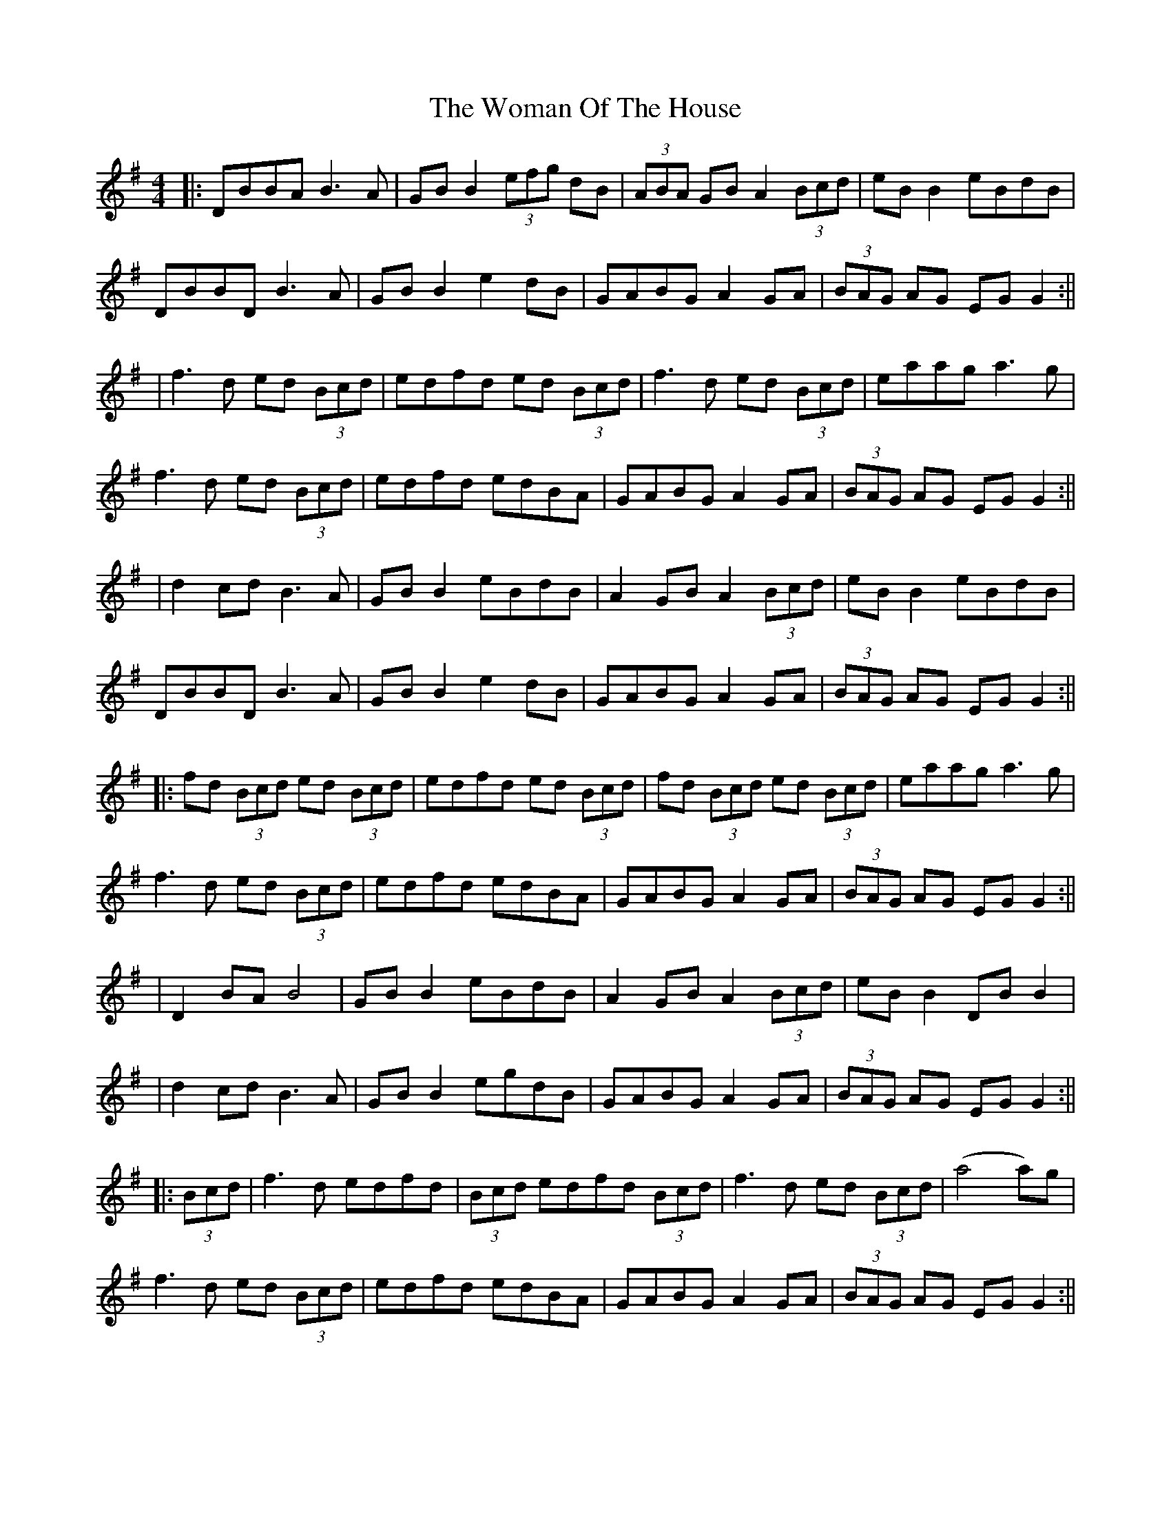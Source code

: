 X: 5
T: Woman Of The House, The
Z: JACKB
S: https://thesession.org/tunes/321#setting26528
R: reel
M: 4/4
L: 1/8
K: Gmaj
|:DBBA B3A|GB B2 (3efg dB|(3ABA GB A2(3Bcd|eB B2 eBdB|
DBBD B3A|GB B2 e2 dB|GABG A2 GA |(3BAG AG EG G2:||
|f3d ed (3Bcd|edfd ed (3Bcd|f3d ed (3Bcd|eaag a3g|
f3d ed (3Bcd|edfd edBA|GABG A2 GA |(3BAG AG EG G2:||
|d2 cd B3A|GB B2 eBdB|A2 GB A2(3Bcd|eB B2 eBdB|
DBBD B3A|GB B2 e2 dB|GABG A2 GA |(3BAG AG EG G2:||
|:fd (3Bcd ed (3Bcd|edfd ed (3Bcd|fd (3Bcd ed (3Bcd| eaag a3g|
f3d ed (3Bcd|edfd edBA|GABG A2 GA |(3BAG AG EG G2:||
|D2 BA B4|GB B2 eBdB|A2 GB A2 (3Bcd|eB B2 DB B2|
|d2 cd B3A|GB B2 egdB|GABG A2 GA |(3BAG AG EG G2:||
|:(3Bcd| f3d edfd |(3Bcd edfd (3Bcd |f3d ed (3Bcd |(a4 a)3g |
f3d ed (3Bcd|edfd edBA|GABG A2 GA |(3BAG AG EG G2:||
